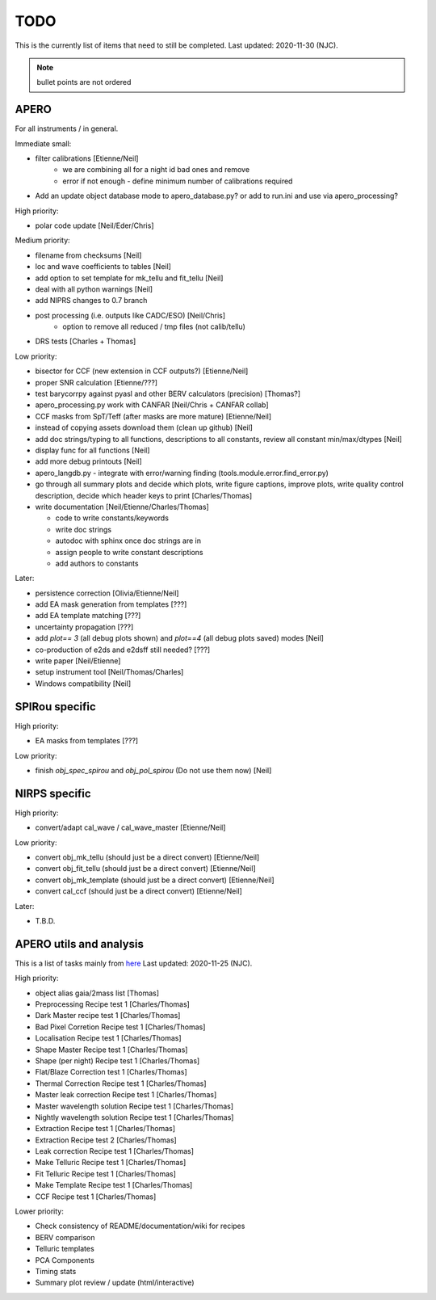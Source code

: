 
.. _todo:

************************************************************************************
TODO
************************************************************************************

This is the currently list of items that need to still be completed.
Last updated: 2020-11-30 (NJC).

.. note:: bullet points are not ordered

=========================================
APERO
=========================================

For all instruments / in general.

Immediate small:

* filter calibrations [Etienne/Neil]
    * we are combining all for a night id bad ones and remove
    * error if not enough - define minimum number of calibrations required
* Add an update object database mode to apero_database.py?
  or add to run.ini and use via apero_processing?

High priority:

* polar code update  [Neil/Eder/Chris]


Medium priority:

* filename from checksums [Neil]
* loc and wave coefficients to tables [Neil]
* add option to set template for mk_tellu and fit_tellu [Neil]
* deal with all python warnings [Neil]
* add NIPRS changes to 0.7 branch
* post processing (i.e. outputs like CADC/ESO)   [Neil/Chris]
    * option to remove all reduced / tmp files (not calib/tellu)
* DRS tests [Charles + Thomas]

Low priority:

* bisector for CCF (new extension in CCF outputs?) [Etienne/Neil]
* proper SNR calculation [Etienne/???]
* test barycorrpy against pyasl and other BERV calculators (precision) [Thomas?]
* apero_processing.py work with CANFAR [Neil/Chris + CANFAR collab]
* CCF masks from SpT/Teff (after masks are more mature)  [Etienne/Neil]
* instead of copying assets download them (clean up github)   [Neil]
* add doc strings/typing to all functions, descriptions to all constants, review all constant min/max/dtypes [Neil]
* display func for all functions  [Neil]
* add more debug printouts [Neil]
* apero_langdb.py - integrate with error/warning finding (tools.module.error.find_error.py)
* go through all summary plots and decide which plots, write figure captions, improve plots, write quality control description, decide which header keys to print [Charles/Thomas]
* write documentation [Neil/Etienne/Charles/Thomas]

  * code to write constants/keywords
  * write doc strings
  * autodoc with sphinx once doc strings are in
  * assign people to write constant descriptions
  * add authors to constants

Later:

* persistence correction [Olivia/Etienne/Neil]
* add EA mask generation from templates [???]
* add EA template matching [???]
* uncertainty propagation [???]
* add `plot== 3` (all debug plots shown) and `plot==4` (all debug plots saved) modes [Neil]
* co-production of e2ds and e2dsff still needed? [???]
* write  paper [Neil/Etienne]
* setup instrument tool [Neil/Thomas/Charles]
* Windows compatibility [Neil]


=========================================
SPIRou specific
=========================================
High priority:

* EA masks from templates [???]

Low priority:

* finish `obj_spec_spirou` and `obj_pol_spirou` (Do not use them now) [Neil]

=========================================
NIRPS specific
=========================================
High priority:

* convert/adapt cal_wave / cal_wave_master [Etienne/Neil]

Low priority:

* convert obj_mk_tellu (should just be a direct convert) [Etienne/Neil]
* convert obj_fit_tellu (should just be a direct convert) [Etienne/Neil]
* convert obj_mk_template (should just be a direct convert) [Etienne/Neil]
* convert cal_ccf (should just be a direct convert) [Etienne/Neil]

Later:

* T.B.D.



=========================================
APERO utils and analysis
=========================================

This is a list of tasks mainly from `here <http://github.com/njcuk9999/apero-utils/projects/2>`_
Last updated: 2020-11-25 (NJC).

High priority:

* object alias gaia/2mass list [Thomas]
* Preprocessing Recipe test 1 [Charles/Thomas]
* Dark Master recipe test 1 [Charles/Thomas]
* Bad Pixel Corretion Recipe test 1 [Charles/Thomas]
* Localisation Recipe test 1 [Charles/Thomas]
* Shape Master Recipe test 1 [Charles/Thomas]
* Shape (per night) Recipe test 1 [Charles/Thomas]
* Flat/Blaze Correction test 1 [Charles/Thomas]
* Thermal Correction Recipe test 1 [Charles/Thomas]
* Master leak correction Recipe test 1 [Charles/Thomas]
* Master wavelength solution Recipe test 1 [Charles/Thomas]
* Nightly wavelength solution Recipe test 1 [Charles/Thomas]
* Extraction Recipe test 1 [Charles/Thomas]
* Extraction Recipe test 2 [Charles/Thomas]
* Leak correction Recipe test 1 [Charles/Thomas]
* Make Telluric Recipe test 1 [Charles/Thomas]
* Fit Telluric Recipe test 1 [Charles/Thomas]
* Make Template Recipe test 1 [Charles/Thomas]
* CCF Recipe test 1 [Charles/Thomas]

Lower priority:

* Check consistency of README/documentation/wiki for recipes
* BERV comparison
* Telluric templates
* PCA Components
* Timing stats
* Summary plot review / update (html/interactive)




.. only:: html

  :ref:`Back to top <todo>`
